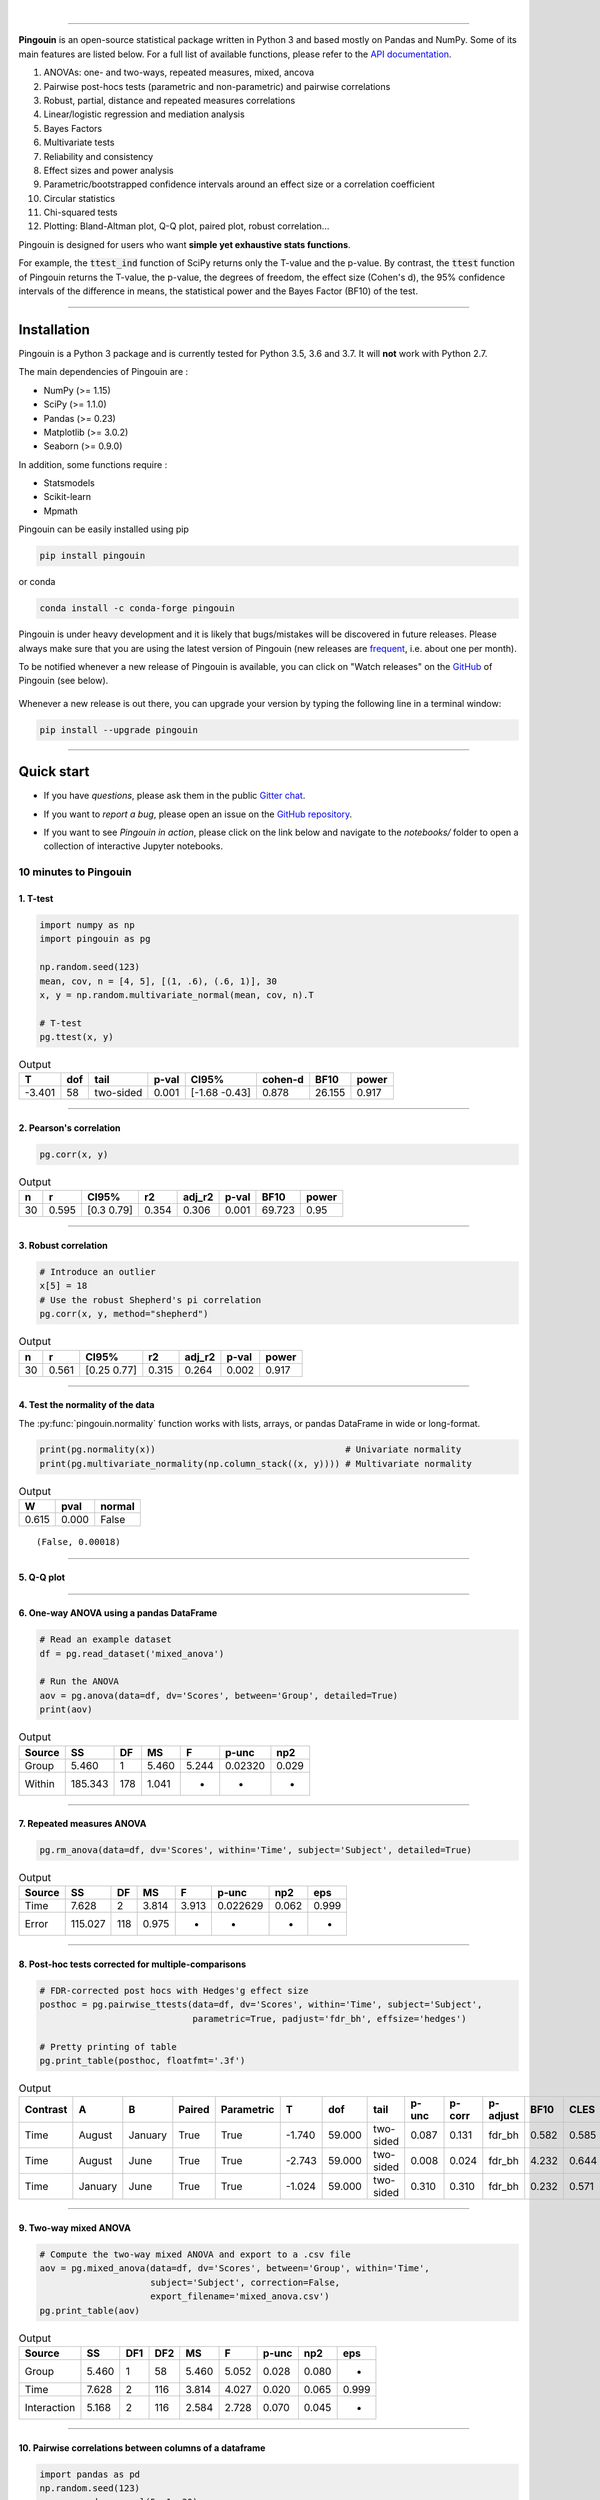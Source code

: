 |

.. image:: https://badge.fury.io/py/pingouin.svg
  :target: https://badge.fury.io/py/pingouin

.. image:: https://img.shields.io/conda/vn/conda-forge/pingouin.svg
  :target: https://anaconda.org/conda-forge/pingouin

.. image:: https://img.shields.io/github/license/raphaelvallat/pingouin.svg
  :target: https://github.com/raphaelvallat/pingouin/blob/master/LICENSE

.. image:: https://travis-ci.org/raphaelvallat/pingouin.svg?branch=master
    :target: https://travis-ci.org/raphaelvallat/pingouin

.. image:: https://ci.appveyor.com/api/projects/status/v7fhavoqj8ig1bs2?svg=true
    :target: https://ci.appveyor.com/project/raphaelvallat/pingouin

.. image:: https://codecov.io/gh/raphaelvallat/pingouin/branch/master/graph/badge.svg
    :target: https://codecov.io/gh/raphaelvallat/pingouin

.. image:: https://pepy.tech/badge/pingouin/month
    :target: https://pepy.tech/badge/pingouin/month

.. image:: http://joss.theoj.org/papers/d2254e6d8e8478da192148e4cfbe4244/status.svg
    :target: http://joss.theoj.org/papers/d2254e6d8e8478da192148e4cfbe4244

.. image:: https://badges.gitter.im/owner/repo.png
    :target: https://gitter.im/pingouin-stats/Lobby

----------------

.. figure::  /pictures/logo_pingouin.png
  :align:   center

**Pingouin** is an open-source statistical package written in Python 3 and based mostly on Pandas and NumPy. Some of its main features are listed below. For a full list of available functions, please refer to the `API documentation <https://pingouin-stats.org/api.html>`_.

1. ANOVAs: one- and two-ways, repeated measures, mixed, ancova

2. Pairwise post-hocs tests (parametric and non-parametric) and pairwise correlations

3. Robust, partial, distance and repeated measures correlations

4. Linear/logistic regression and mediation analysis

5. Bayes Factors

6. Multivariate tests

7. Reliability and consistency

8. Effect sizes and power analysis

9. Parametric/bootstrapped confidence intervals around an effect size or a correlation coefficient

10. Circular statistics

11. Chi-squared tests

12. Plotting: Bland-Altman plot, Q-Q plot, paired plot, robust correlation...

Pingouin is designed for users who want **simple yet exhaustive stats functions**.

For example, the :code:`ttest_ind` function of SciPy returns only the T-value and the p-value. By contrast,
the :code:`ttest` function of Pingouin returns the T-value, the p-value, the degrees of freedom, the effect size (Cohen's d), the 95% confidence intervals of the difference in means, the statistical power and the Bayes Factor (BF10) of the test.

***********************

Installation
============

Pingouin is a Python 3 package and is currently tested for Python 3.5, 3.6 and 3.7. It will **not** work with Python 2.7.

The main dependencies of Pingouin are :

* NumPy (>= 1.15)
* SciPy (>= 1.1.0)
* Pandas (>= 0.23)
* Matplotlib (>= 3.0.2)
* Seaborn (>= 0.9.0)

In addition, some functions require :

* Statsmodels
* Scikit-learn
* Mpmath

Pingouin can be easily installed using pip

.. code-block:: shell

  pip install pingouin

or conda

.. code-block:: shell

  conda install -c conda-forge pingouin

Pingouin is under heavy development and it is likely that bugs/mistakes will be discovered in future releases. Please always make sure that you are using the latest version of Pingouin (new releases are `frequent <https://pingouin-stats.org/changelog.html>`_, i.e. about one per month).

To be notified whenever a new release of Pingouin is available, you can click on "Watch releases" on the `GitHub <https://github.com/raphaelvallat/pingouin>`_ of Pingouin (see below).

.. figure::  /pictures/github_watch_release.png
  :align:   center

Whenever a new release is out there, you can upgrade your version by typing the following line in a terminal window:

.. code-block:: shell

    pip install --upgrade pingouin

***********************

Quick start
===========

* If you have *questions*, please ask them in the public `Gitter chat <https://gitter.im/pingouin-stats/Lobby>`_.

* If you want to *report a bug*, please open an issue on the `GitHub repository <https://github.com/raphaelvallat/pingouin>`_.

* If you want to see *Pingouin in action*, please click on the link below and navigate to the *notebooks/* folder to open a collection of interactive Jupyter notebooks.

  .. image:: https://mybinder.org/badge.svg
      :target: https://mybinder.org/v2/gh/raphaelvallat/pingouin/develop

10 minutes to Pingouin
----------------------

1. T-test
#########

.. code-block:: python

  import numpy as np
  import pingouin as pg

  np.random.seed(123)
  mean, cov, n = [4, 5], [(1, .6), (.6, 1)], 30
  x, y = np.random.multivariate_normal(mean, cov, n).T

  # T-test
  pg.ttest(x, y)

.. table:: Output
   :widths: auto

   ======  =====  =========  =======  =============  =========  ======  =======
        T    dof  tail         p-val  CI95%            cohen-d    BF10    power
   ======  =====  =========  =======  =============  =========  ======  =======
   -3.401     58  two-sided    0.001  [-1.68 -0.43]      0.878  26.155    0.917
   ======  =====  =========  =======  =============  =========  ======  =======

------------

2. Pearson's correlation
########################

.. code-block:: python

  pg.corr(x, y)

.. table:: Output
   :widths: auto

   ===  =====  ===========  =====  ========  =======  ======  ======
     n      r  CI95%           r2    adj_r2    p-val    BF10   power
   ===  =====  ===========  =====  ========  =======  ======  ======
    30  0.595  [0.3  0.79]  0.354     0.306    0.001  69.723    0.95
   ===  =====  ===========  =====  ========  =======  ======  ======

------------

3. Robust correlation
#####################

.. code-block:: python

  # Introduce an outlier
  x[5] = 18
  # Use the robust Shepherd's pi correlation
  pg.corr(x, y, method="shepherd")

.. table:: Output
   :widths: auto

   ===  =====  ===========  =====  ========  =======  =======
     n      r  CI95%           r2    adj_r2    p-val    power
   ===  =====  ===========  =====  ========  =======  =======
    30  0.561  [0.25 0.77]  0.315     0.264    0.002    0.917
   ===  =====  ===========  =====  ========  =======  =======

------------

4. Test the normality of the data
#################################

The :py:func:`pingouin.normality` function works with lists, arrays, or pandas DataFrame in wide or long-format.

.. code-block:: python

   print(pg.normality(x))                                    # Univariate normality
   print(pg.multivariate_normality(np.column_stack((x, y)))) # Multivariate normality

.. table:: Output
   :widths: auto

   =====  ======  ========
      W    pval   normal
   =====  ======  ========
   0.615   0.000  False
   =====  ======  ========

.. parsed-literal::

   (False, 0.00018)

------------

5. Q-Q plot
############

.. plot::

    import numpy as np
    import pingouin as pg
    np.random.seed(123)
    x = np.random.normal(size=50)
    ax = pg.qqplot(x, dist='norm')

------------

6. One-way ANOVA using a pandas DataFrame
#########################################

.. code-block:: python

  # Read an example dataset
  df = pg.read_dataset('mixed_anova')

  # Run the ANOVA
  aov = pg.anova(data=df, dv='Scores', between='Group', detailed=True)
  print(aov)

.. table:: Output
  :widths: auto

  ========  =======  ====  =====  =====  =======  =====
  Source         SS    DF     MS  F      p-unc    np2
  ========  =======  ====  =====  =====  =======  =====
  Group       5.460     1  5.460  5.244  0.02320  0.029
  Within    185.343   178  1.041  -      -        -
  ========  =======  ====  =====  =====  =======  =====

------------

7. Repeated measures ANOVA
##########################

.. code-block:: python

  pg.rm_anova(data=df, dv='Scores', within='Time', subject='Subject', detailed=True)

.. table:: Output
  :widths: auto

  ========  =======  ====  =====  =====  ========  =====  =====
  Source         SS    DF     MS  F      p-unc     np2    eps
  ========  =======  ====  =====  =====  ========  =====  =====
  Time        7.628     2  3.814  3.913  0.022629  0.062  0.999
  Error     115.027   118  0.975  -      -         -      -
  ========  =======  ====  =====  =====  ========  =====  =====

------------

8. Post-hoc tests corrected for multiple-comparisons
####################################################

.. code-block:: python

  # FDR-corrected post hocs with Hedges'g effect size
  posthoc = pg.pairwise_ttests(data=df, dv='Scores', within='Time', subject='Subject',
                               parametric=True, padjust='fdr_bh', effsize='hedges')

  # Pretty printing of table
  pg.print_table(posthoc, floatfmt='.3f')

.. table:: Output
  :widths: auto

  ==========  =======  =======  ========  ============  ======  ======  =========  =======  ========  ==========  ======  ======  ========
  Contrast    A        B        Paired    Parametric         T     dof  tail         p-unc    p-corr  p-adjust      BF10    CLES    hedges
  ==========  =======  =======  ========  ============  ======  ======  =========  =======  ========  ==========  ======  ======  ========
  Time        August   January  True      True          -1.740  59.000  two-sided    0.087     0.131  fdr_bh       0.582   0.585    -0.328
  Time        August   June     True      True          -2.743  59.000  two-sided    0.008     0.024  fdr_bh       4.232   0.644    -0.485
  Time        January  June     True      True          -1.024  59.000  two-sided    0.310     0.310  fdr_bh       0.232   0.571    -0.170
  ==========  =======  =======  ========  ============  ======  ======  =========  =======  ========  ==========  ======  ======  ========

------------

9. Two-way mixed ANOVA
######################

.. code-block:: python

  # Compute the two-way mixed ANOVA and export to a .csv file
  aov = pg.mixed_anova(data=df, dv='Scores', between='Group', within='Time',
                       subject='Subject', correction=False,
                       export_filename='mixed_anova.csv')
  pg.print_table(aov)

.. table:: Output
  :widths: auto

  ===========  =====  =====  =====  =====  =====  =======  =====  =====
  Source          SS    DF1    DF2     MS      F    p-unc    np2  eps
  ===========  =====  =====  =====  =====  =====  =======  =====  =====
  Group        5.460      1     58  5.460  5.052    0.028  0.080  -
  Time         7.628      2    116  3.814  4.027    0.020  0.065  0.999
  Interaction  5.168      2    116  2.584  2.728    0.070  0.045  -
  ===========  =====  =====  =====  =====  =====  =======  =====  =====

------------

10. Pairwise correlations between columns of a dataframe
########################################################

.. code-block:: python

  import pandas as pd
  np.random.seed(123)
  z = np.random.normal(5, 1, 30)
  data = pd.DataFrame({'X': x, 'Y': y, 'Z': z})
  pg.pairwise_corr(data, columns=['X', 'Y', 'Z'])

.. table:: Output
  :widths: auto

  ===  ===  ========  =========  ===  =====  =============  =====  ========  =====  =======  ======  =======
  X    Y    method    tail         n      r  CI95%             r2    adj_r2      z    p-unc    BF10    power
  ===  ===  ========  =========  ===  =====  =============  =====  ========  =====  =======  ======  =======
  X    Y    pearson   two-sided   30  0.366  [0.01 0.64]    0.134     0.070  0.384    0.047   1.500    0.525
  X    Z    pearson   two-sided   30  0.251  [-0.12  0.56]  0.063    -0.006  0.256    0.181   0.534    0.272
  Y    Z    pearson   two-sided   30  0.020  [-0.34  0.38]  0.000    -0.074  0.020    0.916   0.228    0.051
  ===  ===  ========  =========  ===  =====  =============  =====  ========  =====  =======  ======  =======

11. Convert between effect sizes
################################

.. code-block:: python

    # Convert from Cohen's d to Hedges' g
    pg.convert_effsize(0.4, 'cohen', 'hedges', nx=10, ny=12)

.. parsed-literal::

    0.384

12. Multiple linear regression
##############################

.. code-block:: python

    pg.linear_regression(data[['X', 'Z']], data['Y'])

.. table:: Linear regression summary
  :widths: auto

  =========  ======  =====  ======  ======  =====  ========  ==========  ===========
  names        coef     se       T    pval     r2    adj_r2    CI[2.5%]    CI[97.5%]
  =========  ======  =====  ======  ======  =====  ========  ==========  ===========
  Intercept   4.650  0.841   5.530   0.000  0.139     0.076       2.925        6.376
  X           0.143  0.068   2.089   0.046  0.139     0.076       0.003        0.283
  Z          -0.069  0.167  -0.416   0.681  0.139     0.076      -0.412        0.273
  =========  ======  =====  ======  ======  =====  ========  ==========  ===========

13. Mediation analysis
######################

.. code-block:: python

    pg.mediation_analysis(data=data, x='X', m='Z', y='Y', seed=42, n_boot=1000)

.. table:: Mediation summary
  :widths: auto

  ========  ======  =====  ======  ==========  ===========  =====
  path        coef     se    pval    CI[2.5%]    CI[97.5%]  sig
  ========  ======  =====  ======  ==========  ===========  =====
  Z ~ X      0.103  0.075   0.181      -0.051        0.256  No
  Y ~ Z      0.018  0.171   0.916      -0.332        0.369  No
  Total      0.136  0.065   0.047       0.002        0.269  Yes
  Direct     0.143  0.068   0.046       0.003        0.283  Yes
  Indirect  -0.007  0.025   0.898      -0.070        0.029  No
  ========  ======  =====  ======  ==========  ===========  =====

14. Contingency analysis
########################

.. code-block:: python

    data = pg.read_dataset('chi2_independence')
    expected, observed, stats = pg.chi2_independence(data, x='sex', y='target')
    stats

.. table:: Chi-squared tests summary
  :widths: auto

  ==================  ========  ======  =====  =====  ========  =======
  test                  lambda    chi2    dof      p    cramer    power
  ==================  ========  ======  =====  =====  ========  =======
  pearson                1.000  22.717  1.000  0.000     0.274    0.997
  cressie-read           0.667  22.931  1.000  0.000     0.275    0.998
  log-likelihood         0.000  23.557  1.000  0.000     0.279    0.998
  freeman-tukey         -0.500  24.220  1.000  0.000     0.283    0.998
  mod-log-likelihood    -1.000  25.071  1.000  0.000     0.288    0.999
  neyman                -2.000  27.458  1.000  0.000     0.301    0.999
  ==================  ========  ======  =====  =====  ========  =======

15. Bland-Altman plot
#####################

.. plot::

    import numpy as np
    import pingouin as pg
    np.random.seed(123)
    mean, cov = [10, 11], [[1, 0.8], [0.8, 1]]
    x, y = np.random.multivariate_normal(mean, cov, 30).T
    ax = pg.plot_blandaltman(x, y)

16. Plot achieved power of a paired T-test
##########################################

Plot the curve of achieved power given the effect size (Cohen d) and the sample size of a paired T-test.

.. plot::

    import matplotlib.pyplot as plt
    import seaborn as sns
    import pingouin as pg
    import numpy as np
    sns.set(style='ticks', context='notebook', font_scale=1.2)
    d = 0.5  # Fixed effect size
    n = np.arange(5, 80, 5)  # Incrementing sample size
    # Compute the achieved power
    pwr = pg.power_ttest(d=d, n=n, contrast='paired', tail='two-sided')
    # Start the plot
    plt.plot(n, pwr, 'ko-.')
    plt.axhline(0.8, color='r', ls=':')
    plt.xlabel('Sample size')
    plt.ylabel('Power (1 - type II error)')
    plt.title('Achieved power of a paired T-test')
    sns.despine()

17. Paired plot
###############

.. plot::

    import pingouin as pg
    import numpy as np
    df = pg.read_dataset('mixed_anova').query("Group == 'Meditation' and Time != 'January'")
    ax = pg.plot_paired(data=df, dv='Scores', within='Time', subject='Subject', dpi=150)
    ax.set_title("Effect of meditation on school performance")

Integration with Pandas
-----------------------

Several functions of Pingouin can be used directly as :py:class:`pandas.DataFrame` methods. Try for yourself with the code below:

.. code-block:: python

  import pingouin as pg

  # Example 1 | ANOVA
  df = pg.read_dataset('mixed_anova')
  df.anova(dv='Scores', between='Group', detailed=True)

  # Example 2 | Pairwise correlations
  data = pg.read_dataset('mediation')
  data.pairwise_corr(columns=['X', 'M', 'Y'], covar=['Mbin'])

  # Example 3 | Partial correlation matrix
  data.pcorr()

The functions that are currently supported as pandas method are:

* :py:func:`pingouin.anova`
* :py:func:`pingouin.rm_anova`
* :py:func:`pingouin.mixed_anova`
* :py:func:`pingouin.welch_anova`
* :py:func:`pingouin.pairwise_ttests`
* :py:func:`pingouin.pairwise_corr`
* :py:func:`pingouin.partial_corr`
* :py:func:`pingouin.pcorr`
* :py:func:`pingouin.mediation_analysis`


***********************

Development
===========

Pingouin was created and is maintained by `Raphael Vallat <https://raphaelvallat.github.io>`_, mostly during his spare time. Contributions are more than welcome so feel free to contact me, open an issue or submit a pull request!

To see the code or report a bug, please visit the `GitHub repository <https://github.com/raphaelvallat/pingouin>`_.

Note that this program is provided with NO WARRANTY OF ANY KIND. If you can, always double check the results with another statistical software.

Contributors
------------

- Nicolas Legrand
- `Richard Höchenberger <http://hoechenberger.net/>`_
- `Arthur Paulino <https://github.com/arthurpaulino>`_

How to cite Pingouin?
=====================

If you want to cite Pingouin, please use the publication in JOSS:

Vallat, R. (2018). Pingouin: statistics in Python. *Journal of Open Source Software*, 3(31), 1026, `https://doi.org/10.21105/joss.01026 <https://doi.org/10.21105/joss.01026>`_

.. code-block:: latex

  @ARTICLE{Vallat2018,
    title    = "Pingouin: statistics in Python",
    author   = "Vallat, Raphael",
    journal  = "The Journal of Open Source Software",
    volume   =  3,
    number   =  31,
    pages    = "1026",
    month    =  nov,
    year     =  2018
  }


Acknowledgement
===============

Several functions of Pingouin were inspired from R or Matlab toolboxes, including:

- `effsize package (R) <https://cran.r-project.org/web/packages/effsize/effsize.pdf>`_
- `ezANOVA package (R) <https://cran.r-project.org/web/packages/ez/ez.pdf>`_
- `pwr package (R) <https://cran.r-project.org/web/packages/pwr/pwr.pdf>`_
- `circular statistics (Matlab) <https://www.mathworks.com/matlabcentral/fileexchange/10676-circular-statistics-toolbox-directional-statistics>`_ (Berens 2009)
- `robust correlations (Matlab) <https://sourceforge.net/projects/robustcorrtool/>`_ (Pernet, Wilcox & Rousselet, 2012)
- `repeated-measure correlation (R) <https://cran.r-project.org/web/packages/rmcorr/index.html>`_ (Bakdash & Marusich, 2017)

I am also grateful to Charles Zaiontz and his website `www.real-statistics.com <https://www.real-statistics.com/>`_ which has been useful to
understand the practical implementation of several functions.
